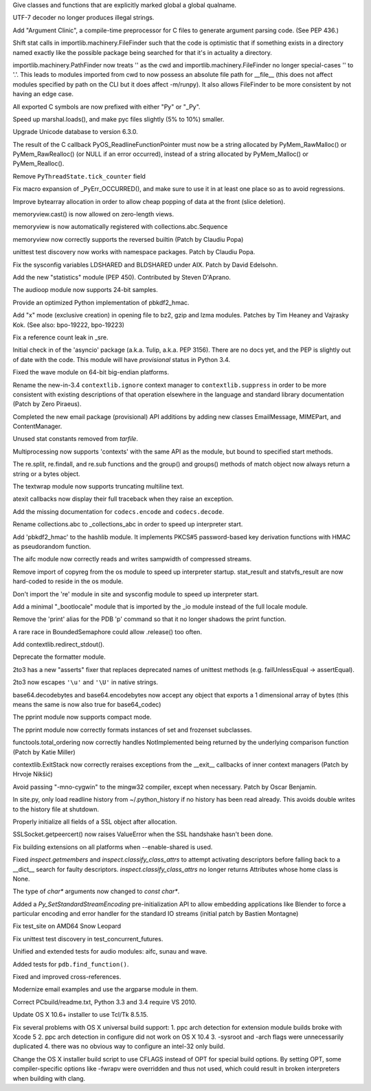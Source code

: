 .. bpo: 19301
.. date: 7918
.. nonce: xZv71d
.. release date: 2013-10-20
.. section: Core and Builtins

Give classes and functions that are explicitly marked global a global
qualname.

..

.. bpo: 19279
.. date: 7917
.. nonce: VVzqJy
.. section: Core and Builtins

UTF-7 decoder no longer produces illegal strings.

..

.. bpo: 16612
.. date: 7916
.. nonce: 8bgX-E
.. section: Core and Builtins

Add "Argument Clinic", a compile-time preprocessor for C files to generate
argument parsing code.  (See PEP 436.)

..

.. bpo: 18810
.. date: 7915
.. nonce: tQAzk_
.. section: Core and Builtins

Shift stat calls in importlib.machinery.FileFinder such that the code is
optimistic that if something exists in a directory named exactly like the
possible package being searched for that it's in actuality a directory.

..

.. bpo: 18416
.. date: 7914
.. nonce: 5mWnIr
.. section: Core and Builtins

importlib.machinery.PathFinder now treats '' as the cwd and
importlib.machinery.FileFinder no longer special-cases '' to '.'. This leads
to modules imported from cwd to now possess an absolute file path for
__file__ (this does not affect modules specified by path on the CLI but it
does affect -m/runpy). It also allows FileFinder to be more consistent by
not having an edge case.

..

.. bpo: 4555
.. date: 7913
.. nonce: mOxiRO
.. section: Core and Builtins

All exported C symbols are now prefixed with either "Py" or "_Py".

..

.. bpo: 19219
.. date: 7912
.. nonce: _H8xTK
.. section: Core and Builtins

Speed up marshal.loads(), and make pyc files slightly (5% to 10%) smaller.

..

.. bpo: 19221
.. date: 7911
.. nonce: Y7d-d9
.. section: Core and Builtins

Upgrade Unicode database to version 6.3.0.

..

.. bpo: 16742
.. date: 7910
.. nonce: vmmba7
.. section: Core and Builtins

The result of the C callback PyOS_ReadlineFunctionPointer must now be a
string allocated by PyMem_RawMalloc() or PyMem_RawRealloc() (or NULL if an
error occurred), instead of a string allocated by PyMem_Malloc() or
PyMem_Realloc().

..

.. bpo: 19199
.. date: 7909
.. nonce: HZHjaz
.. section: Core and Builtins

Remove ``PyThreadState.tick_counter`` field

..

.. bpo: 0
.. date: 7908
.. nonce: 5kIB0G
.. section: Core and Builtins

Fix macro expansion of _PyErr_OCCURRED(), and make sure to use it in at
least one place so as to avoid regressions.

..

.. bpo: 19087
.. date: 7907
.. nonce: gdUdnV
.. section: Core and Builtins

Improve bytearray allocation in order to allow cheap popping of data at the
front (slice deletion).

..

.. bpo: 19014
.. date: 7906
.. nonce: y4w-XY
.. section: Core and Builtins

memoryview.cast() is now allowed on zero-length views.

..

.. bpo: 18690
.. date: 7905
.. nonce: CS9avj
.. section: Core and Builtins

memoryview is now automatically registered with collections.abc.Sequence

..

.. bpo: 19078
.. date: 7904
.. nonce: PQhOCk
.. section: Core and Builtins

memoryview now correctly supports the reversed builtin (Patch by Claudiu
Popa)

..

.. bpo: 17457
.. date: 7903
.. nonce: TeaU1w
.. section: Library

unittest test discovery now works with namespace packages. Patch by Claudiu
Popa.

..

.. bpo: 18235
.. date: 7902
.. nonce: LdBO1h
.. section: Library

Fix the sysconfig variables LDSHARED and BLDSHARED under AIX. Patch by David
Edelsohn.

..

.. bpo: 18606
.. date: 7901
.. nonce: CIapUf
.. section: Library

Add the new "statistics" module (PEP 450).  Contributed by Steven D'Aprano.

..

.. bpo: 12866
.. date: 7900
.. nonce: 7c7GGc
.. section: Library

The audioop module now supports 24-bit samples.

..

.. bpo: 19254
.. date: 7899
.. nonce: hq_ejm
.. section: Library

Provide an optimized Python implementation of pbkdf2_hmac.

..

.. bpo: 19201
.. date: 7898
.. nonce: OY6_PP
.. section: Library

Add "x" mode (exclusive creation) in opening file to bz2, gzip and lzma
modules. Patches by Tim Heaney and Vajrasky Kok. (See also: bpo-19222,
bpo-19223)

..

.. bpo: 0
.. date: 7897
.. nonce: dSKPsn
.. section: Library

Fix a reference count leak in _sre.

..

.. bpo: 19262
.. date: 7896
.. nonce: fNsTCq
.. section: Library

Initial check in of the 'asyncio' package (a.k.a. Tulip, a.k.a. PEP 3156).
There are no docs yet, and the PEP is slightly out of date with the code.
This module will have *provisional* status in Python 3.4.

..

.. bpo: 19276
.. date: 7895
.. nonce: Y69Qmv
.. section: Library

Fixed the wave module on 64-bit big-endian platforms.

..

.. bpo: 19266
.. date: 7894
.. nonce: an8EiY
.. section: Library

Rename the new-in-3.4 ``contextlib.ignore`` context manager to
``contextlib.suppress`` in order to be more consistent with existing
descriptions of that operation elsewhere in the language and standard
library documentation (Patch by Zero Piraeus).

..

.. bpo: 18891
.. date: 7893
.. nonce: 4TroDn
.. section: Library

Completed the new email package (provisional) API additions by adding new
classes EmailMessage, MIMEPart, and ContentManager.

..

.. bpo: 18281
.. date: 7892
.. nonce: 1FnfEW
.. section: Library

Unused stat constants removed from `tarfile`.

..

.. bpo: 18999
.. date: 7891
.. nonce: -2OZju
.. section: Library

Multiprocessing now supports 'contexts' with the same API as the module, but
bound to specified start methods.

..

.. bpo: 18468
.. date: 7890
.. nonce: 8a1TVz
.. section: Library

The re.split, re.findall, and re.sub functions and the group() and groups()
methods of match object now always return a string or a bytes object.

..

.. bpo: 18725
.. date: 7889
.. nonce: zkMEqo
.. section: Library

The textwrap module now supports truncating multiline text.

..

.. bpo: 18776
.. date: 7888
.. nonce: Y-0SKr
.. section: Library

atexit callbacks now display their full traceback when they raise an
exception.

..

.. bpo: 17827
.. date: 7887
.. nonce: HJGFDL
.. section: Library

Add the missing documentation for ``codecs.encode`` and ``codecs.decode``.

..

.. bpo: 19218
.. date: 7886
.. nonce: Cd2omk
.. section: Library

Rename collections.abc to _collections_abc in order to speed up interpreter
start.

..

.. bpo: 18582
.. date: 7885
.. nonce: hn0YhD
.. section: Library

Add 'pbkdf2_hmac' to the hashlib module. It implements PKCS#5 password-based
key derivation functions with HMAC as pseudorandom function.

..

.. bpo: 19131
.. date: 7884
.. nonce: eZXzpr
.. section: Library

The aifc module now correctly reads and writes sampwidth of compressed
streams.

..

.. bpo: 19209
.. date: 7883
.. nonce: 3Hyd--
.. section: Library

Remove import of copyreg from the os module to speed up interpreter startup.
stat_result and statvfs_result are now hard-coded to reside in the os
module.

..

.. bpo: 19205
.. date: 7882
.. nonce: yrFzJn
.. section: Library

Don't import the 're' module in site and sysconfig module to speed up
interpreter start.

..

.. bpo: 9548
.. date: 7881
.. nonce: nhTqHw
.. section: Library

Add a minimal "_bootlocale" module that is imported by the _io module
instead of the full locale module.

..

.. bpo: 18764
.. date: 7880
.. nonce: rbnhLA
.. section: Library

Remove the 'print' alias for the PDB 'p' command so that it no longer
shadows the print function.

..

.. bpo: 19158
.. date: 7879
.. nonce: GvkZuU
.. section: Library

A rare race in BoundedSemaphore could allow .release() too often.

..

.. bpo: 15805
.. date: 7878
.. nonce: F_Ubx0
.. section: Library

Add contextlib.redirect_stdout().

..

.. bpo: 18716
.. date: 7877
.. nonce: L9QcWX
.. section: Library

Deprecate the formatter module.

..

.. bpo: 10712
.. date: 7876
.. nonce: rnd0oc
.. section: Library

2to3 has a new "asserts" fixer that replaces deprecated names of unittest
methods (e.g. failUnlessEqual -> assertEqual).

..

.. bpo: 18037
.. date: 7875
.. nonce: 7XGs8m
.. section: Library

2to3 now escapes ``'\u'`` and ``'\U'`` in native strings.

..

.. bpo: 17839
.. date: 7874
.. nonce: EyWhFu
.. section: Library

base64.decodebytes and base64.encodebytes now accept any object that exports
a 1 dimensional array of bytes (this means the same is now also true for
base64_codec)

..

.. bpo: 19132
.. date: 7873
.. nonce: ADBW6c
.. section: Library

The pprint module now supports compact mode.

..

.. bpo: 19137
.. date: 7872
.. nonce: Iuit_M
.. section: Library

The pprint module now correctly formats instances of set and frozenset
subclasses.

..

.. bpo: 10042
.. date: 7871
.. nonce: AH33zP
.. section: Library

functools.total_ordering now correctly handles NotImplemented being returned
by the underlying comparison function (Patch by Katie Miller)

..

.. bpo: 19092
.. date: 7870
.. nonce: Z7dea9
.. section: Library

contextlib.ExitStack now correctly reraises exceptions from the __exit__
callbacks of inner context managers (Patch by Hrvoje Nikšić)

..

.. bpo: 12641
.. date: 7869
.. nonce: r9sIyX
.. section: Library

Avoid passing "-mno-cygwin" to the mingw32 compiler, except when necessary.
Patch by Oscar Benjamin.

..

.. bpo: 5845
.. date: 7868
.. nonce: obzVIH
.. section: Library

In site.py, only load readline history from ~/.python_history if no history
has been read already.  This avoids double writes to the history file at
shutdown.

..

.. bpo: 0
.. date: 7867
.. nonce: 08TsG5
.. section: Library

Properly initialize all fields of a SSL object after allocation.

..

.. bpo: 19095
.. date: 7866
.. nonce: qZGvAs
.. section: Library

SSLSocket.getpeercert() now raises ValueError when the SSL handshake hasn't
been done.

..

.. bpo: 4366
.. date: 7865
.. nonce: lDEdfK
.. section: Library

Fix building extensions on all platforms when --enable-shared is used.

..

.. bpo: 19030
.. date: 7864
.. nonce: uKvvJF
.. section: Library

Fixed `inspect.getmembers` and `inspect.classify_class_attrs` to attempt
activating descriptors before falling back to a __dict__ search for faulty
descriptors.  `inspect.classify_class_attrs` no longer returns Attributes
whose home class is None.

..

.. bpo: 1772673
.. date: 7863
.. nonce: 5cdzx1
.. section: C API

The type of `char*` arguments now changed to `const char*`.

..

.. bpo: 16129
.. date: 7862
.. nonce: 8zyucl
.. section: C API

Added a `Py_SetStandardStreamEncoding` pre-initialization API to allow
embedding applications like Blender to force a particular encoding and error
handler for the standard IO streams (initial patch by Bastien Montagne)

..

.. bpo: 19275
.. date: 7861
.. nonce: uboiiw
.. section: Tests

Fix test_site on AMD64 Snow Leopard

..

.. bpo: 14407
.. date: 7860
.. nonce: -tmRl9
.. section: Tests

Fix unittest test discovery in test_concurrent_futures.

..

.. bpo: 18919
.. date: 7859
.. nonce: cEkIuG
.. section: Tests

Unified and extended tests for audio modules: aifc, sunau and wave.

..

.. bpo: 18714
.. date: 7858
.. nonce: tcsRe-
.. section: Tests

Added tests for ``pdb.find_function()``.

..

.. bpo: 18758
.. date: 7857
.. nonce: hMCi7Z
.. section: Documentation

Fixed and improved cross-references.

..

.. bpo: 18972
.. date: 7856
.. nonce: iFwRVt
.. section: Documentation

Modernize email examples and use the argparse module in them.

..

.. bpo: 19130
.. date: 7855
.. nonce: 7l54jz
.. section: Build

Correct PCbuild/readme.txt, Python 3.3 and 3.4 require VS 2010.

..

.. bpo: 15663
.. date: 7854
.. nonce: 72Jlq0
.. section: Build

Update OS X 10.6+ installer to use Tcl/Tk 8.5.15.

..

.. bpo: 14499
.. date: 7853
.. nonce: 5ipy19
.. section: Build

Fix several problems with OS X universal build support:   1. ppc arch
detection for extension module builds broke with Xcode 5   2. ppc arch
detection in configure did not work on OS X 10.4   3. -sysroot and -arch
flags were unnecessarily duplicated   4. there was no obvious way to
configure an intel-32 only build.

..

.. bpo: 19019
.. date: 7852
.. nonce: 5W7lw_
.. section: Build

Change the OS X installer build script to use CFLAGS instead of OPT for
special build options.  By setting OPT, some compiler-specific options like
-fwrapv were overridden and thus not used, which could result in broken
interpreters when building with clang.
